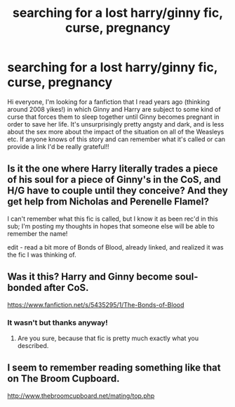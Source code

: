 #+TITLE: searching for a lost harry/ginny fic, curse, pregnancy

* searching for a lost harry/ginny fic, curse, pregnancy
:PROPERTIES:
:Author: DQRC
:Score: 6
:DateUnix: 1433023795.0
:DateShort: 2015-May-31
:FlairText: Request
:END:
Hi everyone, I'm looking for a fanfiction that I read years ago (thinking around 2008 yikes!) in which Ginny and Harry are subject to some kind of curse that forces them to sleep together until Ginny becomes pregnant in order to save her life. It's unsurprisingly pretty angsty and dark, and is less about the sex more about the impact of the situation on all of the Weasleys etc. If anyone knows of this story and can remember what it's called or can provide a link I'd be really grateful!!


** Is it the one where Harry literally trades a piece of his soul for a piece of Ginny's in the CoS, and H/G have to couple until they conceive? And they get help from Nicholas and Perenelle Flamel?

I can't remember what this fic is called, but I know it as been rec'd in this sub; I'm posting my thoughts in hopes that someone else will be able to remember the name!

edit - read a bit more of Bonds of Blood, already linked, and realized it was the fic I was thinking of.
:PROPERTIES:
:Author: lurkielurker
:Score: 2
:DateUnix: 1433176859.0
:DateShort: 2015-Jun-01
:END:


** Was it this? Harry and Ginny become soul-bonded after CoS.

[[https://www.fanfiction.net/s/5435295/1/The-Bonds-of-Blood]]
:PROPERTIES:
:Score: 1
:DateUnix: 1433025267.0
:DateShort: 2015-May-31
:END:

*** It wasn't but thanks anyway!
:PROPERTIES:
:Author: DQRC
:Score: 1
:DateUnix: 1433060445.0
:DateShort: 2015-May-31
:END:

**** Are you sure, because that fic is pretty much exactly what you described.
:PROPERTIES:
:Author: howtopleaseme
:Score: 1
:DateUnix: 1433146528.0
:DateShort: 2015-Jun-01
:END:


** I seem to remember reading something like that on The Broom Cupboard.

[[http://www.thebroomcupboard.net/mating/top.php]]
:PROPERTIES:
:Score: 1
:DateUnix: 1433087659.0
:DateShort: 2015-May-31
:END:
